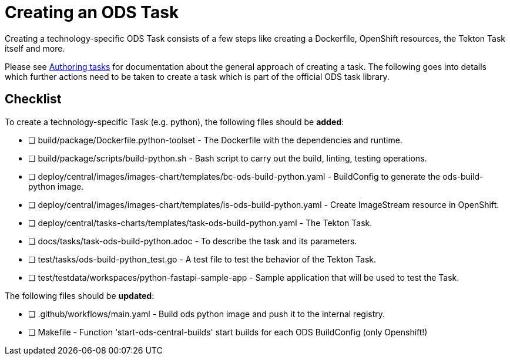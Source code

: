 = Creating an ODS Task

Creating a technology-specific ODS Task consists of a few steps like creating a Dockerfile, OpenShift resources, the Tekton Task itself and more.

Please see link:authoring-tasks.adoc[Authoring tasks] for documentation about the general approach of creating a task. The following goes into details which further actions need to be taken to create a task which is part of the official ODS task library.

== Checklist

To create a technology-specific Task (e.g. python), the following files should be **added**:

- [ ] build/package/Dockerfile.python-toolset - The Dockerfile with the dependencies and runtime.
- [ ] build/package/scripts/build-python.sh - Bash script to carry out the build, linting, testing operations.
- [ ] deploy/central/images/images-chart/templates/bc-ods-build-python.yaml - BuildConfig to generate the ods-build-python image.
- [ ] deploy/central/images/images-chart/templates/is-ods-build-python.yaml - Create ImageStream resource in OpenShift.
- [ ] deploy/central/tasks-charts/templates/task-ods-build-python.yaml - The Tekton Task.
- [ ] docs/tasks/task-ods-build-python.adoc - To describe the task and its parameters.
- [ ] test/tasks/ods-build-python_test.go - A test file to test the behavior of the Tekton Task.
- [ ] test/testdata/workspaces/python-fastapi-sample-app - Sample application that will be used to test the Task.

The following files should be **updated**:

- [ ] .github/workflows/main.yaml - Build ods python image and push it to the internal registry.
- [ ] Makefile - Function 'start-ods-central-builds' start builds for each ODS BuildConfig (only Openshift!)

// TODO: Elaborate more on how to test a Task
